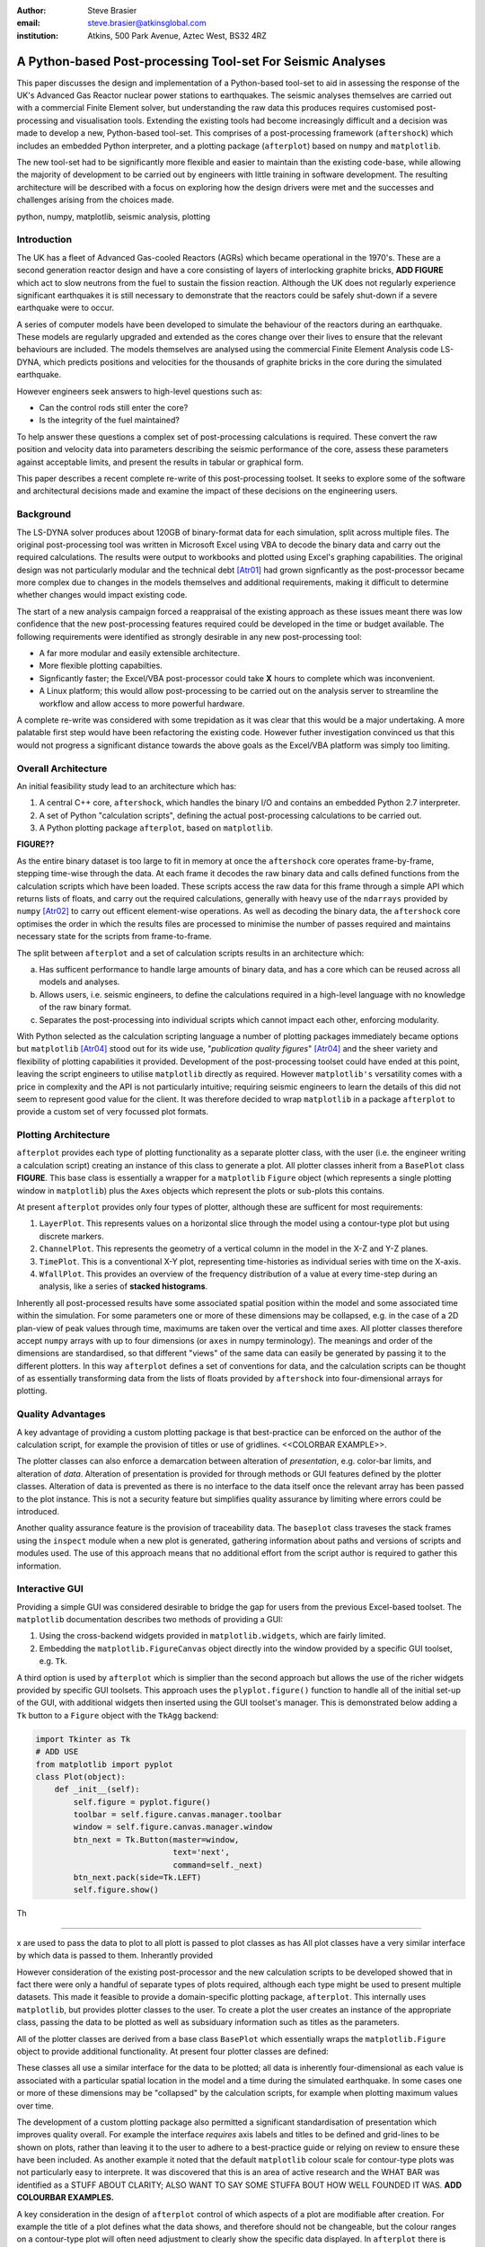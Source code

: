 :author: Steve Brasier
:email: steve.brasier@atkinsglobal.com
:institution: Atkins, 500 Park Avenue, Aztec West, BS32 4RZ 



------------------------------------------------------------
A Python-based Post-processing Tool-set For Seismic Analyses
------------------------------------------------------------

.. class:: abstract

    This paper discusses the design and implementation of a Python-based
    tool-set to aid in assessing the response of the UK's Advanced Gas
    Reactor nuclear power stations to earthquakes. The seismic analyses
    themselves are carried out with a commercial Finite Element solver, but
    understanding the raw data this produces requires customised post-processing
    and visualisation tools. Extending the existing tools had become
    increasingly difficult and a decision was made to develop a new,
    Python-based tool-set. This comprises of a post-processing framework
    (``aftershock``) which includes an embedded Python interpreter, and a
    plotting package (``afterplot``) based on ``numpy`` and ``matplotlib``.

    The new tool-set had to be significantly more flexible and easier to
    maintain than the existing code-base, while allowing the majority of 
    development to be carried out by engineers with little training in software 
    development. The resulting architecture will be described with a focus on 
    exploring how the design drivers were met and the successes and challenges 
    arising from the choices made.

.. class:: keywords

   python, numpy, matplotlib, seismic analysis, plotting

Introduction
------------

The UK has a fleet of Advanced Gas-cooled Reactors (AGRs) which became operational in the 1970's. These are a second generation reactor design and have a core consisting of layers of interlocking graphite bricks, **ADD FIGURE** which act to slow neutrons from the fuel to sustain the fission reaction. Although the UK does not regularly experience significant earthquakes it is still necessary to demonstrate that the reactors could be safely shut-down if a severe earthquake were to occur.

A series of computer models have been developed to simulate the behaviour of the reactors during an earthquake. These models are regularly upgraded and extended as the cores change over their lives to ensure that the relevant behaviours are included. The models themselves are analysed using the commercial Finite Element Analysis code LS-DYNA, which predicts positions and velocities for the thousands of graphite bricks in the core during the simulated earthquake.

However engineers seek answers to high-level questions such as:

- Can the control rods still enter the core?
- Is the integrity of the fuel maintained?

To help answer these questions a complex set of post-processing calculations is required. These convert the raw position and velocity data into parameters describing the seismic performance of the core, assess these parameters against acceptable limits, and present the results in tabular or graphical form.

This paper describes a recent complete re-write of this post-processing toolset. It seeks to explore some of the software and architectural decisions made and examine the impact of these decisions on the engineering users.

Background
----------

The LS-DYNA solver produces about 120GB of binary-format data for each simulation, split across multiple files. The original post-processing tool was written in Microsoft Excel using VBA to decode the binary data and carry out the required calculations. The results were output to workbooks and plotted using Excel's graphing capabilities. The original design was not particularly modular and the technical debt [Atr01]_ had grown signficantly as the post-processor became more complex due to changes in the models themselves and additional requirements, making it difficult to determine whether changes would impact existing code.

The start of a new analysis campaign forced a reappraisal of the existing approach as these issues meant there was low confidence that the new post-processing features required could be developed in the time or budget available. The following requirements were identified as strongly desirable in any new post-processing tool:

- A far more modular and easily extensible architecture.
- More flexible plotting capabilties.
- Signficantly faster; the Excel/VBA post-processor could take **X** hours to complete which was inconvenient.
- A Linux platform; this would allow post-processing to be carried out on the analysis server to streamline the workflow and allow access to more powerful hardware.

A complete re-write was considered with some trepidation as it was clear that this would be a major undertaking. A more palatable first step would have been refactoring the existing code. However futher investigation convinced us that this would not progress a significant distance towards the above goals as the Excel/VBA platform was simply too limiting.

Overall Architecture
--------------------

An initial feasibility study lead to an architecture which has:

#. A central C++ core, ``aftershock``, which handles the binary I/O and contains an embedded Python 2.7 interpreter.
#. A set of Python "calculation scripts", defining the actual post-processing calculations to be carried out.
#. A Python plotting package ``afterplot``, based on ``matplotlib``.

**FIGURE??**

As the entire binary dataset is too large to fit in memory at once the ``aftershock`` core operates frame-by-frame, stepping time-wise through the data. At each frame it decodes the raw binary data and calls defined functions from the calculation scripts which have been loaded. These scripts access the raw data for this frame through a simple API which returns lists of floats, and carry out the required calculations, generally with heavy use of the ``ndarrays`` provided by ``numpy`` [Atr02]_ to carry out efficent element-wise operations. As well as decoding the binary data, the ``aftershock`` core optimises the order in which the results files are processed to minimise the number of passes required and maintains necessary state for the scripts from frame-to-frame.

The split between ``afterplot`` and a set of calculation scripts results in an architecture which:

a. Has sufficent performance to handle large amounts of binary data, and has a core which can be reused across all models and analyses.
b. Allows users, i.e. seismic engineers, to define the calculations required in a high-level language with no knowledge of the raw binary format.
c. Separates the post-processing into individual scripts which cannot impact each other, enforcing modularity.

With Python selected as the calculation scripting language a number of plotting packages immediately became options but ``matplotlib`` [Atr04]_ stood out for its wide use, "*publication quality figures*" [Atr04]_ and the sheer variety and flexibility of plotting capabilities it provided. Development of the post-processing toolset could have ended at this point, leaving the script engineers to utilise ``matplotlib`` directly as required. However ``matplotlib's`` versatility comes with a price in complexity and the API is not particularly intuitive; requiring seismic engineers to learn the details of this did not seem to represent good value for the client. It was therefore decided to wrap ``matplotlib`` in a package ``afterplot`` to provide a custom set of very focussed plot formats.

Plotting Architecture
---------------------
``afterplot`` provides each type of plotting functionality as a separate plotter class, with the user (i.e. the engineer writing a calculation script) creating an instance of this class to generate a plot. All plotter classes inherit from a ``BasePlot`` class **FIGURE**. This base class is essentially a wrapper for a ``matplotlib`` ``Figure`` object (which represents a single plotting window in ``matplotlib``) plus the ``Axes`` objects which represent the plots or sub-plots this contains.

At present ``afterplot`` provides only four types of plotter, although these are sufficent for most requirements:

#. ``LayerPlot``. This represents values on a horizontal slice through the model using a contour-type plot but using discrete markers.
#. ``ChannelPlot``. This represents the geometry of a vertical column in the model in the X-Z and Y-Z planes.
#. ``TimePlot``. This is a conventional X-Y plot, representing time-histories as individual series with time on the X-axis.
#. ``WfallPlot``. This provides an overview of the frequency distribution of a value at every time-step during an analysis, like a series of **stacked histograms**.

Inherently all post-processed results have some associated spatial position within the model and some associated time within the simulation. For some parameters one or more of these dimensions may be collapsed, e.g. in the case of a 2D plan-view of peak values through time, maximums are taken over the vertical and time axes. All plotter classes therefore accept ``numpy`` arrays with up to four dimensions (or ``axes`` in numpy terminology). The meanings and order of the dimensions are standardised, so that different "views" of the same data can easily be generated by passing it to the different plotters. In this way ``afterplot`` defines a set of conventions for data, and the calculation scripts can be thought of as essentially transforming data from the lists of floats provided by ``aftershock`` into four-dimensional arrays for plotting.

Quality Advantages
------------------
A key advantage of providing a custom plotting package is that best-practice can be enforced on the author of the calculation script, for example the provision of titles or use of gridlines. <<COLORBAR EXAMPLE>>.

The plotter classes can also enforce a demarcation between alteration of *presentation*, e.g. color-bar limits, and alteration of *data*. Alteration of presentation is provided for through methods or GUI features defined by the plotter classes. Alteration of data is prevented as there is no interface to the data itself once the relevant array has been passed to the plot instance. This is not a security feature but simplifies quality assurance by limiting where errors could be introduced.

Another quality assurance feature is the provision of traceability data. The ``baseplot`` class traveses the stack frames using the ``inspect`` module when a new plot is generated, gathering information about paths and versions of scripts and modules used. The use of this approach means that no additional effort from the script author is required to gather this information.

Interactive GUI
---------------
Providing a simple GUI was considered desirable to bridge the gap for users from the previous Excel-based toolset. The ``matplotlib`` documentation describes two methods of providing a GUI:

1. Using the cross-backend widgets provided in ``matplotlib.widgets``, which are fairly limited.
2. Embedding the ``matplotlib.FigureCanvas`` object directly into the window provided by a specific GUI toolset, e.g. ``Tk``.

A third option is used by ``afterplot`` which is simplier than the second approach but allows the use of the richer widgets provided by specific GUI toolsets. This approach uses the ``plyplot.figure()`` function to handle all of the initial set-up of the GUI, with additional widgets then inserted using the GUI toolset's manager. This is demonstrated below adding a ``Tk`` button to a ``Figure`` object with the ``TkAgg`` backend:

.. code-block:: python

    import Tkinter as Tk
    # ADD USE
    from matplotlib import pyplot
    class Plot(object):
        def _init__(self):
            self.figure = pyplot.figure()
            toolbar = self.figure.canvas.manager.toolbar
            window = self.figure.canvas.manager.window
            btn_next = Tk.Button(master=window,
                         	 text='next',
				 command=self._next)
            btn_next.pack(side=Tk.LEFT)
            self.figure.show()


Th





-------------------------


x are used to pass the data to plot to all plott is passed to plot classes as has All plot classes have a very similar interface by which data is passed to them. Inherantly provided

However consideration of the existing post-processor and the new calculation scripts to be developed showed that in fact there were only a handful of separate types of plots required, although each type might be used to present multiple datasets. This made it feasible to provide a domain-specific plotting package, ``afterplot``. This internally uses ``matplotlib``, but provides plotter classes to the user. To create a plot the user  creates an instance of the appropriate class, passing the data to be plotted as well as subsiduary information such as titles as the parameters.

All of the plotter classes are derived from a base class ``BasePlot`` which essentially wraps the ``matplotlib.Figure`` object to provide additional functionality. At present four plotter classes are defined:



These classes all use a similar interface for the data to be plotted; all data is inherently four-dimensional as each value is associated with a particular spatial location in the model and a time during the simulated earthquake. In some cases one or more of these dimensions may be "collapsed" by the calculation scripts, for example when plotting  maximum values over time. 

The development of a custom plotting package also permitted a significant standardisation of presentation which improves quality overall. For example the interface *requires* axis labels and titles to be defined and grid-lines to be shown on plots, rather than leaving it to the user to adhere to a best-practice guide or relying on review to ensure these have been included. As another example it noted that the default ``matplotlib`` colour scale for contour-type plots was not particularly easy to interprete. It was discovered that this is an area of active research and the WHAT BAR was identified as a STUFF ABOUT CLARITY; ALSO WANT TO SAY SOME STUFFA BOUT HOW WELL FOUNDED IT WAS. **ADD COLOURBAR EXAMPLES.**

A key consideration in the design of ``afterplot`` control of which aspects of a plot are modifiable after creation. For example the title of a plot defines what the data shows, and therefore should not be changeable, but the colour ranges on a contour-type plot will often need adjustment to clearly show the specific data displayed. In ``afterplot`` there is therefore a distinction made between *data* and *presentation*. The former is "write-once" and provided through the arguments to the plotter class, whereas the plot class may provide GUI controls or API methods to modify the latter.

An alternative GUI methodology
------------------------------

Storing and Restoring Plots
---------------------------

Saving plots as static images is provided by methods of ``matplotlib's`` ``Figure`` objects. However once a ``Figure`` window has been closed there is no way to regenerate it for interactive use except for re-running the script which created it. As a complete ``aftershock`` post-processing run might take several hours to complete, this is clearly not ideal. It was therefore desirable to find a way to enable an entire plotter instance including its GUI to be stored to disk and later restored to a new interactive GUI. ``Figure`` objects were not pickleable at the time and although this has been added in the latest version of ``matplotlib`` pickling the custom GUI described above would still have been problematic. The approach used was therefore as follows:


**Storing:**

#. When a plot instance is created, the ``__new__`` method of the ``BasePlot`` superclass binds the  supplied ``*args`` and ``**kwargs`` to attributes on the plotter instance - these will include one or more ``ndarrays`` containing the actual data to be plotted.
#. To store the instance, first a ``type`` object is obtained, then this and the ``*args`` and ``**kwargs`` are pickled.

Simplified code for the ``BasePlot`` class implementing this:

    .. code-block:: python

        class BasePlot(object):
            def __new__(cls, *args, **kwargs):
                obj = object.__new__(cls)
                obj._args, obj._kwargs = args, kwargs
                return obj
            def store(self, path):
                data = (type(self), self._args,
                        self._kwargs)
                with open(path, 'w') as pkl:
                    pickle.dump(data, pkl)

**Restoring**:

#. The type object, ``args`` and ``kwargs`` are unpickled from the file.
#. The type object is called to create a new instance, passing it the unpickled ``args`` and ``kwargs``.

Simplfied restoring code:

    .. code-block:: python

        with open(path, 'r') as pkl:
            t_plt, args, kwargs = pickle.load(pkl)
        new_plotter = t_plt(*args, **kwargs)

The benefits of this approach are that neither the storing nor restoring code needs to know anything about the actual plot class - hence any plotter derived from ``BasePlot`` inherits this functionality. The only interface for which storing and restoring needs to address is the parameter list. This is simple and quite robust to changes in the plotter class as code can be added to handle any depreciated parameters if the signature changes. It also means that if stored plots are restored by a later version of ``afterplot`` any added functionality provided by the updated plotter class will automatically be available to the restored plot.

One signficant complication omitted from the simplifed code above is that ideally storing and restoring should be totally insensitive to whether parameters have been specified as positional or named arguments. Therefore the ``__new__()`` method of the ``BasePlot`` superclass has to use information provided by ``inspect.getargspec()`` to convert all arguments to a dictionary of ``name:value``, and stores/restores them all as ``**kwargs``.

Traceability
------------
**TODO:** QA and traceability
The ``baseplot`` class also enables traceability of data on each plot. QA objects. Introspection/stack. Imports.

There is one way in which a restored plot should be different from a “live” original: the “live” plot has associated QA info (actually generated automatically by BasePlot) and this should be stored and restored.  To do this:
We require derived plot classes to take a “secret” argument _qainfo=None.

When BasePlot is __init__ed, if this is None we generate “live” qa info as a dictionary.
On storing, we update the plot’s _qainfo parameter with this dictionary
On restoring, BasePlot’s __init__ can use the info which is now in this parameter to provide the qa info.


Lessons Learnt
--------------

**TODO:**

References
----------
.. [Atr01] W Cunningham. *The WyCash Portfolio Management System*,
           OOPSLA '92 Addendum to the proceedings on Object-oriented programming
           systems, languages, and applications, pp. 29-30.
	   http://c2.com/doc/oopsla92.html

.. [Atr02] Numpy

.. [Atr03] Scipy

.. [Atr04] J. D. Hunter. *Matplotlib: A 2D Graphics Environment*,
	       Computing in Science & Engineering, 9(3):90-95, 2007.

.. [Atr99] P. Atreides. *How to catch a sandworm*,
           Transactions on Terraforming, 21(3):261-300, August 2003.



